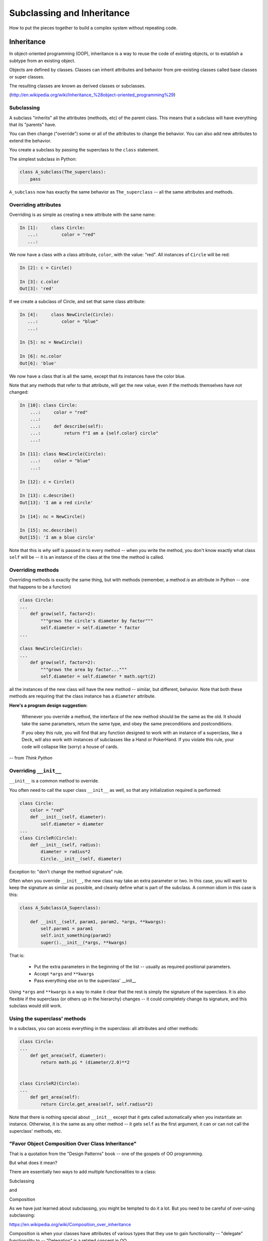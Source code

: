 .. _subclassing_inheritance:

###########################
Subclassing and Inheritance
###########################

How to put the pieces together to build a complex system without repeating code.

Inheritance
===========

In object-oriented programming (OOP), inheritance is a way to reuse the code
of existing objects, or to establish a subtype from an existing object.

Objects are defined by classes. Classes can inherit attributes and behavior
from pre-existing classes called base classes or super classes.

The resulting classes are known as derived classes or subclasses.

(http://en.wikipedia.org/wiki/Inheritance_%28object-oriented_programming%29)

Subclassing
-----------

A subclass "inherits" all the attributes (methods, etc) of the parent class. This means that a subclass will have everything that its "parents" have.

You can then change ("override") some or all of the attributes to change the behavior.  You can also add new attributes to extend the behavior.

You create a subclass by passing the superclass to the ``class`` statement.

The simplest subclass in Python:

.. code-block:: python

    class A_subclass(The_superclass):
        pass

``A_subclass``  now has exactly the same behavior as ``The_superclass`` -- all the same attributes and methods.

Overriding attributes
---------------------

Overriding is as simple as creating a new attribute with the same name:

.. code-block:: ipython

  In [1]:     class Circle:
     ...:         color = "red"
     ...:

We now have a class with a class attribute, ``color``, with the value: "red". All instances of ``Circle`` will be red:

.. code-block:: ipython

  In [2]: c = Circle()

  In [3]: c.color
  Out[3]: 'red'

If we create a subclass of Circle, and set that same class attribute:

.. code-block:: ipython

  In [4]:     class NewCircle(Circle):
     ...:         color = "blue"
     ...:

  In [5]: nc = NewCircle()

  In [6]: nc.color
  Out[6]: 'blue'

We now have a class that is all the same, except that its instances have the color blue.

Note that any methods that refer to that attribute, will get the new value, even if the methods themselves have not changed:

.. code-block:: ipython

    In [10]: class Circle:
        ...:     color = "red"
        ...:
        ...:     def describe(self):
        ...:         return f"I am a {self.color} circle"
        ...:

    In [11]: class NewCircle(Circle):
        ...:     color = "blue"
        ...:

    In [12]: c = Circle()

    In [13]: c.describe()
    Out[13]: 'I am a red circle'

    In [14]: nc = NewCircle()

    In [15]: nc.describe()
    Out[15]: 'I am a blue circle'

Note that this is *why* self is passed in to every method -- when you write the method, you don't know exactly what class ``self`` will be -- it is an instance of the class at the time the method is called.

Overriding methods
------------------

Overriding methods is exactly the same thing, but with methods (remember, a method *is* an attribute in Python -- one that happens to be a function)

.. code-block:: python

    class Circle:
    ...
        def grow(self, factor=2):
            """grows the circle's diameter by factor"""
            self.diameter = self.diameter * factor
    ...

    class NewCircle(Circle):
    ...
        def grow(self, factor=2):
            """grows the area by factor..."""
            self.diameter = self.diameter * math.sqrt(2)


all the instances of the new class will have the new method -- similar, but different, behavior.  Note that both these methods are requiring that the class instance has a ``diameter`` attribute.


**Here's a program design suggestion:**

  Whenever you override a method, the interface of the new method should be the same as the old.  It should take the same parameters, return the same type, and obey the same preconditions and postconditions.

  If you obey this rule, you will find that any function designed to work with an instance of a superclass, like a Deck, will also work with instances of subclasses like a Hand or PokerHand.  If you violate this rule, your code will collapse like (sorry) a house of cards.

-- from *Think Python*


Overriding ``__init__``
-----------------------

``__init__`` is a common method to override.

You often need to call the super class ``__init__``  as well, so that any initialization required is performed:

.. code-block:: python

    class Circle:
        color = "red"
        def __init__(self, diameter):
            self.diameter = diameter
    ...
    class CircleR(Circle):
        def __init__(self, radius):
            diameter = radius*2
            Circle.__init__(self, diameter)


Exception to: "don't change the method signature" rule.

Often when you override ``__init__``, the new class may take an extra parameter or two.  In this case, you will want to keep the signature as similar as possible, and cleanly define what is part of the subclass. A common idiom in this case is this:

.. code-block:: python

    class A_Subclass(A_Superclass):

        def __init__(self, param1, param2, *args, **kwargs):
            self.param1 = param1
            self.init_something(param2)
            super().__init__(*args, **kwargs)

That is:

 * Put the extra parameters in the beginning of the list -- usually as required positional parameters.

 * Accept ``*args`` and ``**kwargs``

 * Pass everything else on to the superclass' __init__

Using ``*args`` and ``**kwargs`` is a way to make it clear that the rest is simply the signature of the superclass.  It is also flexible if the superclass (or others up in the hierarchy) changes -- it could completely change its signature, and this subclass would still work.


Using the superclass' methods
-------------------------------

In a subclass, you can access everything in the superclass: all attributes and other methods:

.. code-block:: python

    class Circle:
    ...
        def get_area(self, diameter):
            return math.pi * (diameter/2.0)**2


    class CircleR2(Circle):
    ...
        def get_area(self):
            return Circle.get_area(self, self.radius*2)


Note that there is nothing special about ``__init__``  except that it gets called automatically when you instantiate an instance. Otherwise, it is the same as any other method -- it gets ``self`` as the first argument, it can or can not call the superclass' methods, etc.


"Favor Object Composition Over Class Inheritance"
-------------------------------------------------

That is a quotation from the "Design Patterns" book -- one of the gospels of OO programming.

But what does it mean?

There are essentially two ways to add multiple functionalities to a class:

Subclassing

and

Composition

As we have just learned about subclassing, you might be tempted to do it a lot. But you need to be careful of over-using subclassing:

https://en.wikipedia.org/wiki/Composition_over_inheritance

Composition is when your classes have attributes of various types that they use to gain functionality -- "delegate" functionality to -- "Delegation" is a related concept in OO.


"Is a" vs "Has a"
.................

Thinking about "is a" vs "has a" can help you sort this out.

For example, you may have a class that needs to accumulate an arbitrary number of objects.

A list can do that -- so maybe you should subclass list?

To help decide -- Ask yourself:

-- **Is** your class a list (with some extra functionality)?

or

-- Does you class **have** a list?

You only want to subclass list if your class could be used anywhere a list can be used. In fact this is a really good way to think about subclassing in general -- subclasses should be specialized versions of the superclass. "Kind of" the same, but with a little different functionality.


Attribute Resolution Order
--------------------------

Once there is a potentially large hierarchy of subclasses, how do you know which one will be used?

When you access an attribute:

``an_instance.something``

Python looks for it in this order:

  * Is it an instance attribute ?
  * Is it a class attribute ?
  * Is it a superclass attribute ?
  * Is it a super-superclass attribute ?
  * ...

It can get more complicated, particularly when there are multiple superclasses (multiple inheritance), but when there is a simple inheritance structure (the usual case) -- it's fairly straightforward.

This is often referred to as "method resolution order" (MRO), because it's more complicated with methods, and in some languages, methods and attributes are more distinct than in Python. In Python, it can be thought of as "name resolution" -- everything in Python is about names and namespaces.

If you want to know more of the gory details -- here's some reading:

https://www.python.org/download/releases/2.3/mro/

http://python-history.blogspot.com/2010/06/method-resolution-order.html


What are Python classes, really?
--------------------------------

Putting aside the OO theory...

Python classes feature:

  * Namespaces

    * One for the class object
    * One for each instance

  * Attribute resolution order -- how do you find an attribute.
  * Auto tacking-on of ``self`` when methods are called
  * automatically calling ``__init__`` when the class object is called.

That's about it -- really!

(Well, not really, there is more fancy stuff going on under the hood -- but this basic structure will get you far).

Type-Based Dispatch
-------------------

Occasionally you'll see code that looks like this:

.. code-block:: python

      if isinstance(other, A_Class):
          Do_something_with_other
      else:
          Do_something_else

When it's called for, Python provides these utilities:

    * ``isinstance()``
    * ``issubclass()``

But it is *very* rarely called for! Between Duck Typing, polymorphism, and EAFP, you rarely need to check for type directly.

Wrap Up
-------

Thinking OO in Python:

Think about what makes sense for your code:

* Code re-use
* Clean APIs
* Separation of Concerns
* ...

OO can be a very powerful approach, but don't be a slave to what OO is *supposed* to look like.

Let OO work for you, not *create* work for you.

And the biggest way to do that is to support code re-use.
